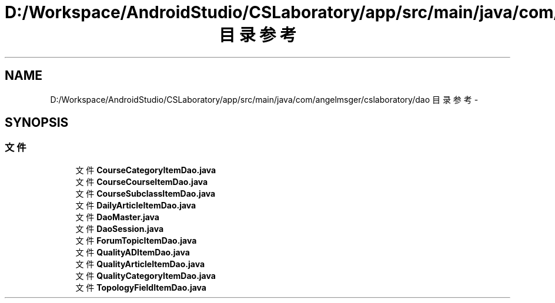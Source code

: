 .TH "D:/Workspace/AndroidStudio/CSLaboratory/app/src/main/java/com/angelmsger/cslaboratory/dao 目录参考" 3 "2016年 十二月 27日 星期二" "Version 0.1.0" "猫爪实验室" \" -*- nroff -*-
.ad l
.nh
.SH NAME
D:/Workspace/AndroidStudio/CSLaboratory/app/src/main/java/com/angelmsger/cslaboratory/dao 目录参考 \- 
.SH SYNOPSIS
.br
.PP
.SS "文件"

.in +1c
.ti -1c
.RI "文件 \fBCourseCategoryItemDao\&.java\fP"
.br
.ti -1c
.RI "文件 \fBCourseCourseItemDao\&.java\fP"
.br
.ti -1c
.RI "文件 \fBCourseSubclassItemDao\&.java\fP"
.br
.ti -1c
.RI "文件 \fBDailyArticleItemDao\&.java\fP"
.br
.ti -1c
.RI "文件 \fBDaoMaster\&.java\fP"
.br
.ti -1c
.RI "文件 \fBDaoSession\&.java\fP"
.br
.ti -1c
.RI "文件 \fBForumTopicItemDao\&.java\fP"
.br
.ti -1c
.RI "文件 \fBQualityADItemDao\&.java\fP"
.br
.ti -1c
.RI "文件 \fBQualityArticleItemDao\&.java\fP"
.br
.ti -1c
.RI "文件 \fBQualityCategoryItemDao\&.java\fP"
.br
.ti -1c
.RI "文件 \fBTopologyFieldItemDao\&.java\fP"
.br
.in -1c
